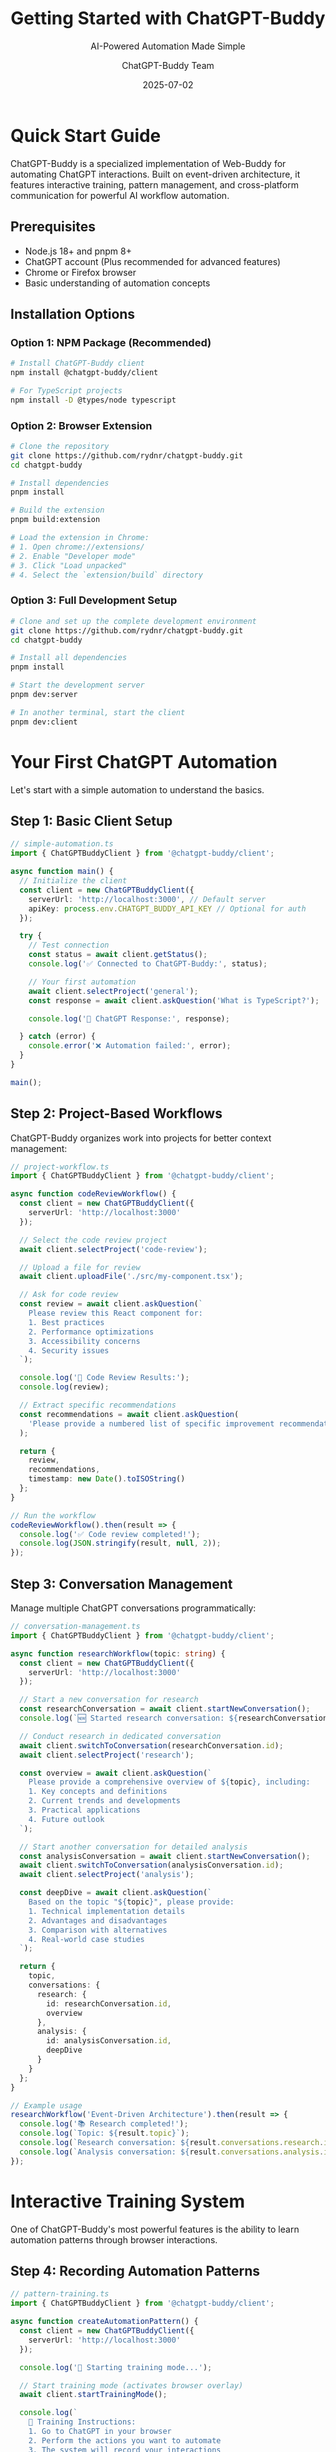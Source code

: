 #+TITLE: Getting Started with ChatGPT-Buddy
#+SUBTITLE: AI-Powered Automation Made Simple
#+AUTHOR: ChatGPT-Buddy Team
#+DATE: 2025-07-02
#+LAYOUT: project
#+PROJECT: chatgpt-buddy

* Quick Start Guide

ChatGPT-Buddy is a specialized implementation of Web-Buddy for automating ChatGPT interactions. Built on event-driven architecture, it features interactive training, pattern management, and cross-platform communication for powerful AI workflow automation.

** Prerequisites

- Node.js 18+ and pnpm 8+
- ChatGPT account (Plus recommended for advanced features)
- Chrome or Firefox browser
- Basic understanding of automation concepts

** Installation Options

*** Option 1: NPM Package (Recommended)
#+BEGIN_SRC bash
# Install ChatGPT-Buddy client
npm install @chatgpt-buddy/client

# For TypeScript projects
npm install -D @types/node typescript
#+END_SRC

*** Option 2: Browser Extension
#+BEGIN_SRC bash
# Clone the repository
git clone https://github.com/rydnr/chatgpt-buddy.git
cd chatgpt-buddy

# Install dependencies
pnpm install

# Build the extension
pnpm build:extension

# Load the extension in Chrome:
# 1. Open chrome://extensions/
# 2. Enable "Developer mode"
# 3. Click "Load unpacked"
# 4. Select the `extension/build` directory
#+END_SRC

*** Option 3: Full Development Setup
#+BEGIN_SRC bash
# Clone and set up the complete development environment
git clone https://github.com/rydnr/chatgpt-buddy.git
cd chatgpt-buddy

# Install all dependencies
pnpm install

# Start the development server
pnpm dev:server

# In another terminal, start the client
pnpm dev:client
#+END_SRC

* Your First ChatGPT Automation

Let's start with a simple automation to understand the basics.

** Step 1: Basic Client Setup

#+BEGIN_SRC typescript
// simple-automation.ts
import { ChatGPTBuddyClient } from '@chatgpt-buddy/client';

async function main() {
  // Initialize the client
  const client = new ChatGPTBuddyClient({
    serverUrl: 'http://localhost:3000', // Default server
    apiKey: process.env.CHATGPT_BUDDY_API_KEY // Optional for auth
  });

  try {
    // Test connection
    const status = await client.getStatus();
    console.log('✅ Connected to ChatGPT-Buddy:', status);

    // Your first automation
    await client.selectProject('general');
    const response = await client.askQuestion('What is TypeScript?');
    
    console.log('🤖 ChatGPT Response:', response);

  } catch (error) {
    console.error('❌ Automation failed:', error);
  }
}

main();
#+END_SRC

** Step 2: Project-Based Workflows

ChatGPT-Buddy organizes work into projects for better context management:

#+BEGIN_SRC typescript
// project-workflow.ts
import { ChatGPTBuddyClient } from '@chatgpt-buddy/client';

async function codeReviewWorkflow() {
  const client = new ChatGPTBuddyClient({
    serverUrl: 'http://localhost:3000'
  });

  // Select the code review project
  await client.selectProject('code-review');

  // Upload a file for review
  await client.uploadFile('./src/my-component.tsx');

  // Ask for code review
  const review = await client.askQuestion(`
    Please review this React component for:
    1. Best practices
    2. Performance optimizations
    3. Accessibility concerns
    4. Security issues
  `);

  console.log('📝 Code Review Results:');
  console.log(review);

  // Extract specific recommendations
  const recommendations = await client.askQuestion(
    'Please provide a numbered list of specific improvement recommendations'
  );

  return {
    review,
    recommendations,
    timestamp: new Date().toISOString()
  };
}

// Run the workflow
codeReviewWorkflow().then(result => {
  console.log('✅ Code review completed!');
  console.log(JSON.stringify(result, null, 2));
});
#+END_SRC

** Step 3: Conversation Management

Manage multiple ChatGPT conversations programmatically:

#+BEGIN_SRC typescript
// conversation-management.ts
import { ChatGPTBuddyClient } from '@chatgpt-buddy/client';

async function researchWorkflow(topic: string) {
  const client = new ChatGPTBuddyClient({
    serverUrl: 'http://localhost:3000'
  });

  // Start a new conversation for research
  const researchConversation = await client.startNewConversation();
  console.log(`🆕 Started research conversation: ${researchConversation.id}`);

  // Conduct research in dedicated conversation
  await client.switchToConversation(researchConversation.id);
  await client.selectProject('research');

  const overview = await client.askQuestion(`
    Please provide a comprehensive overview of ${topic}, including:
    1. Key concepts and definitions
    2. Current trends and developments
    3. Practical applications
    4. Future outlook
  `);

  // Start another conversation for detailed analysis
  const analysisConversation = await client.startNewConversation();
  await client.switchToConversation(analysisConversation.id);
  await client.selectProject('analysis');

  const deepDive = await client.askQuestion(`
    Based on the topic "${topic}", please provide:
    1. Technical implementation details
    2. Advantages and disadvantages
    3. Comparison with alternatives
    4. Real-world case studies
  `);

  return {
    topic,
    conversations: {
      research: {
        id: researchConversation.id,
        overview
      },
      analysis: {
        id: analysisConversation.id,
        deepDive
      }
    }
  };
}

// Example usage
researchWorkflow('Event-Driven Architecture').then(result => {
  console.log('📚 Research completed!');
  console.log(`Topic: ${result.topic}`);
  console.log(`Research conversation: ${result.conversations.research.id}`);
  console.log(`Analysis conversation: ${result.conversations.analysis.id}`);
});
#+END_SRC

* Interactive Training System

One of ChatGPT-Buddy's most powerful features is the ability to learn automation patterns through browser interactions.

** Step 4: Recording Automation Patterns

#+BEGIN_SRC typescript
// pattern-training.ts
import { ChatGPTBuddyClient } from '@chatgpt-buddy/client';

async function createAutomationPattern() {
  const client = new ChatGPTBuddyClient({
    serverUrl: 'http://localhost:3000'
  });

  console.log('🎯 Starting training mode...');
  
  // Start training mode (activates browser overlay)
  await client.startTrainingMode();

  console.log(`
    📝 Training Instructions:
    1. Go to ChatGPT in your browser
    2. Perform the actions you want to automate
    3. The system will record your interactions
    4. Press Ctrl+Shift+T to stop training
  `);

  // Wait for training completion
  const pattern = await client.waitForTrainingCompletion();

  console.log('✅ Pattern recorded:', pattern.name);
  console.log(`📊 Steps captured: ${pattern.steps.length}`);

  // Save the pattern for future use
  await client.savePattern(pattern, {
    name: 'My Custom Workflow',
    description: 'Automated workflow for specific task',
    tags: ['custom', 'workflow']
  });

  return pattern;
}

// Alternative: Create pattern programmatically
async function createProgrammaticPattern() {
  const client = new ChatGPTBuddyClient({
    serverUrl: 'http://localhost:3000'
  });

  const pattern = await client.createPattern({
    name: 'Code Documentation Workflow',
    description: 'Generate documentation for code files',
    steps: [
      {
        action: 'SELECT_PROJECT',
        target: 'code-documentation',
        description: 'Select documentation project'
      },
      {
        action: 'UPLOAD_FILE',
        target: 'input[type="file"]',
        description: 'Upload code file'
      },
      {
        action: 'ASK_QUESTION',
        prompt: 'Generate comprehensive documentation for this code',
        description: 'Request documentation generation'
      },
      {
        action: 'EXTRACT_RESPONSE',
        format: 'markdown',
        description: 'Extract markdown documentation'
      }
    ]
  });

  console.log('✅ Pattern created:', pattern.id);
  return pattern;
}
#+END_SRC

** Step 5: Executing Automation Patterns

#+BEGIN_SRC typescript
// pattern-execution.ts
import { ChatGPTBuddyClient } from '@chatgpt-buddy/client';

async function executeAutomationPatterns() {
  const client = new ChatGPTBuddyClient({
    serverUrl: 'http://localhost:3000'
  });

  // List available patterns
  const patterns = await client.getPatterns();
  console.log(`📋 Available patterns: ${patterns.length}`);

  patterns.forEach(pattern => {
    console.log(`  - ${pattern.name}: ${pattern.description}`);
  });

  // Execute a specific pattern
  const codeReviewPattern = patterns.find(p => 
    p.name.includes('Code Review')
  );

  if (codeReviewPattern) {
    console.log(`🚀 Executing pattern: ${codeReviewPattern.name}`);
    
    const result = await client.executePattern(codeReviewPattern.id, {
      variables: {
        filePath: './src/components/UserProfile.tsx',
        reviewType: 'security-focused'
      }
    });

    console.log('✅ Pattern execution completed:');
    console.log(result);
  }

  // Execute pattern with custom data
  const documentationPattern = patterns.find(p => 
    p.name.includes('Documentation')
  );

  if (documentationPattern) {
    const files = [
      './src/utils/api-client.ts',
      './src/hooks/useUser.ts',
      './src/components/DataTable.tsx'
    ];

    console.log('📚 Generating documentation for multiple files...');

    const results = await Promise.all(
      files.map(file => 
        client.executePattern(documentationPattern.id, {
          variables: { filePath: file }
        })
      )
    );

    console.log(`✅ Generated documentation for ${results.length} files`);
    return results;
  }
}
#+END_SRC

* Advanced Features

** Step 6: Pattern Sharing and Collaboration

#+BEGIN_SRC typescript
// pattern-collaboration.ts
import { ChatGPTBuddyClient } from '@chatgpt-buddy/client';

async function teamCollaboration() {
  const client = new ChatGPTBuddyClient({
    serverUrl: 'http://localhost:3000'
  });

  // Share a pattern with team
  const myPattern = await client.getPattern('my-code-review-pattern');
  
  await client.sharePattern(myPattern.id, {
    teamId: 'frontend-team',
    permissions: ['read', 'execute'],
    message: 'Code review pattern optimized for React components'
  });

  // Import patterns from team library
  const teamPatterns = await client.getTeamPatterns('frontend-team');
  console.log(`📚 Team patterns available: ${teamPatterns.length}`);

  // Subscribe to pattern updates
  await client.subscribeToPatternUpdates({
    onPatternUpdated: (pattern) => {
      console.log(`🔄 Pattern updated: ${pattern.name}`);
    },
    onNewPatternShared: (pattern) => {
      console.log(`🆕 New pattern shared: ${pattern.name}`);
    }
  });

  // Export patterns for backup
  const exportData = await client.exportPatterns({
    format: 'json',
    includeTeamPatterns: true,
    includeExecutionHistory: false
  });

  // Save to file
  require('fs').writeFileSync(
    './pattern-backup.json', 
    JSON.stringify(exportData, null, 2)
  );

  console.log('💾 Patterns exported to pattern-backup.json');
}
#+END_SRC

** Step 7: Cross-Platform Communication

ChatGPT-Buddy supports multiple communication protocols for optimal performance:

#+BEGIN_SRC typescript
// cross-platform-client.ts
import { ChatGPTBuddyClient } from '@chatgpt-buddy/client';

async function optimizedCommunication() {
  // The client automatically detects the best communication method
  const client = new ChatGPTBuddyClient({
    serverUrl: 'http://localhost:3000',
    preferredTransport: 'auto', // 'websocket', 'dbus', or 'auto'
    platform: process.platform
  });

  // Check communication status
  const transport = await client.getTransportInfo();
  console.log(`🔗 Using transport: ${transport.type}`);
  console.log(`⚡ Average latency: ${transport.averageLatency}ms`);

  if (transport.type === 'dbus') {
    console.log('🐧 Using D-Bus for optimal Linux performance');
    
    // D-Bus specific features
    await client.enableDesktopNotifications();
    await client.registerGlobalHotkeys({
      'Ctrl+Shift+C': 'quick-chat',
      'Ctrl+Shift+R': 'run-last-pattern'
    });
  }

  // Performance comparison
  const performanceTest = await client.runPerformanceTest({
    iterations: 100,
    includeLatency: true,
    includeReliability: true
  });

  console.log('📊 Performance Results:');
  console.log(`  Average latency: ${performanceTest.averageLatency}ms`);
  console.log(`  Success rate: ${performanceTest.successRate}%`);
  console.log(`  Throughput: ${performanceTest.throughput} requests/sec`);
}
#+END_SRC

* Production Usage Examples

** Step 8: Content Creation Pipeline

#+BEGIN_SRC typescript
// content-pipeline.ts
import { ChatGPTBuddyClient } from '@chatgpt-buddy/client';

async function contentCreationPipeline(topics: string[]) {
  const client = new ChatGPTBuddyClient({
    serverUrl: 'http://localhost:3000'
  });

  const results = [];

  for (const topic of topics) {
    console.log(`📝 Creating content for: ${topic}`);

    // Phase 1: Research
    await client.selectProject('content-research');
    const research = await client.askQuestion(`
      Research the topic "${topic}" and provide:
      1. Key points to cover
      2. Target audience considerations
      3. Current trends and relevance
      4. Potential angles and perspectives
    `);

    // Phase 2: Content Creation
    await client.selectProject('content-writing');
    const article = await client.askQuestion(`
      Based on this research: ${research}
      
      Write a comprehensive blog post about "${topic}" that:
      - Is 1000-1500 words long
      - Uses engaging headings and subheadings
      - Includes practical examples
      - Has a clear introduction and conclusion
      - Is optimized for readability
    `);

    // Phase 3: SEO Optimization
    await client.selectProject('seo-optimization');
    const seoData = await client.askQuestion(`
      For this article about "${topic}":
      ${article}
      
      Provide:
      1. SEO-optimized title (under 60 characters)
      2. Meta description (under 160 characters)
      3. 5-10 relevant keywords
      4. Suggested internal linking opportunities
      5. Social media post variations
    `);

    results.push({
      topic,
      research,
      article,
      seo: seoData,
      timestamp: new Date().toISOString()
    });

    console.log(`✅ Content created for: ${topic}`);
  }

  return results;
}

// Usage
const topics = [
  'Event-Driven Architecture in JavaScript',
  'Building Scalable React Applications',
  'TypeScript Best Practices for 2025'
];

contentCreationPipeline(topics).then(results => {
  console.log(`🎉 Created ${results.length} articles`);
  
  // Save results
  require('fs').writeFileSync(
    './content-output.json',
    JSON.stringify(results, null, 2)
  );
});
#+END_SRC

** Step 9: Code Analysis Automation

#+BEGIN_SRC typescript
// code-analysis.ts
import { ChatGPTBuddyClient } from '@chatgpt-buddy/client';
import * as fs from 'fs';
import * as path from 'path';

async function analyzeCodebase(projectPath: string) {
  const client = new ChatGPTBuddyClient({
    serverUrl: 'http://localhost:3000'
  });

  console.log(`🔍 Analyzing codebase: ${projectPath}`);

  // Find all TypeScript/JavaScript files
  const files = findCodeFiles(projectPath);
  console.log(`📁 Found ${files.length} code files`);

  const analyses = [];

  for (const file of files) {
    console.log(`📝 Analyzing: ${path.relative(projectPath, file)}`);

    await client.selectProject('code-analysis');
    
    // Upload file
    await client.uploadFile(file);

    // Get comprehensive analysis
    const analysis = await client.askQuestion(`
      Analyze this code file and provide:
      
      1. **Code Quality Assessment**
         - Complexity analysis
         - Code smells identification
         - Maintainability score (1-10)
      
      2. **Security Review**
         - Potential vulnerabilities
         - Security best practices compliance
         - Risk level (Low/Medium/High)
      
      3. **Performance Analysis**
         - Performance bottlenecks
         - Optimization opportunities
         - Memory usage patterns
      
      4. **Architecture Review**
         - Design pattern usage
         - SOLID principles compliance
         - Coupling and cohesion analysis
      
      5. **Recommendations**
         - Specific improvement suggestions
         - Refactoring priorities
         - Testing recommendations
      
      Provide the analysis in structured JSON format.
    `);

    analyses.push({
      file: path.relative(projectPath, file),
      analysis: analysis,
      timestamp: new Date().toISOString()
    });
  }

  // Generate summary report
  await client.selectProject('report-generation');
  const summaryReport = await client.askQuestion(`
    Based on these code analyses:
    ${JSON.stringify(analyses, null, 2)}
    
    Generate a comprehensive codebase summary report including:
    1. Overall code quality metrics
    2. Most critical issues to address
    3. Architecture strengths and weaknesses
    4. Security posture assessment
    5. Recommended action plan with priorities
  `);

  return {
    projectPath,
    fileCount: files.length,
    analyses,
    summaryReport,
    timestamp: new Date().toISOString()
  };
}

function findCodeFiles(dir: string): string[] {
  const files: string[] = [];
  const entries = fs.readdirSync(dir, { withFileTypes: true });

  for (const entry of entries) {
    const fullPath = path.join(dir, entry.name);
    
    if (entry.isDirectory() && !entry.name.startsWith('.') && entry.name !== 'node_modules') {
      files.push(...findCodeFiles(fullPath));
    } else if (entry.isFile() && /\.(ts|tsx|js|jsx)$/.test(entry.name)) {
      files.push(fullPath);
    }
  }

  return files;
}

// Usage
analyzeCodebase('./src').then(report => {
  console.log(`✅ Analysis completed for ${report.fileCount} files`);
  
  // Save detailed report
  fs.writeFileSync(
    './codebase-analysis-report.json',
    JSON.stringify(report, null, 2)
  );
  
  console.log('📋 Report saved to codebase-analysis-report.json');
});
#+END_SRC

* Monitoring and Analytics

** Step 10: Pattern Performance Monitoring

#+BEGIN_SRC typescript
// monitoring.ts
import { ChatGPTBuddyClient } from '@chatgpt-buddy/client';

async function monitorPatternPerformance() {
  const client = new ChatGPTBuddyClient({
    serverUrl: 'http://localhost:3000'
  });

  // Get performance metrics for all patterns
  const metrics = await client.getPatternMetrics({
    timeRange: '30d',
    includeSuccessRate: true,
    includeAverageExecutionTime: true,
    includeUsageFrequency: true
  });

  console.log('📊 Pattern Performance Metrics:');
  console.log('================================');

  metrics.forEach(metric => {
    console.log(`\n📋 Pattern: ${metric.patternName}`);
    console.log(`   Success Rate: ${metric.successRate.toFixed(1)}%`);
    console.log(`   Avg Execution: ${metric.averageExecutionTime}ms`);
    console.log(`   Usage Count: ${metric.usageCount}`);
    console.log(`   Last Used: ${metric.lastUsed}`);
    
    if (metric.successRate < 90) {
      console.log(`   ⚠️  Low success rate - needs attention`);
    }
    
    if (metric.averageExecutionTime > 30000) {
      console.log(`   🐌 Slow execution - consider optimization`);
    }
  });

  // Get detailed analytics
  const analytics = await client.getAnalytics({
    timeRange: '7d',
    metrics: ['execution_time', 'success_rate', 'error_types'],
    groupBy: 'pattern'
  });

  // Set up real-time monitoring
  await client.subscribeToMetrics({
    onSlowExecution: (pattern, executionTime) => {
      console.log(`🐌 Slow execution alert: ${pattern.name} took ${executionTime}ms`);
    },
    onFailure: (pattern, error) => {
      console.log(`❌ Pattern failure: ${pattern.name} - ${error.message}`);
    },
    onSuccess: (pattern, result) => {
      console.log(`✅ Pattern success: ${pattern.name}`);
    }
  });

  return { metrics, analytics };
}
#+END_SRC

* Best Practices

** Error Handling and Retry Logic

#+BEGIN_SRC typescript
// robust-automation.ts
import { ChatGPTBuddyClient } from '@chatgpt-buddy/client';

async function robustAutomation() {
  const client = new ChatGPTBuddyClient({
    serverUrl: 'http://localhost:3000',
    retryAttempts: 3,
    retryDelay: 1000,
    timeout: 30000
  });

  try {
    // Use retry wrapper for critical operations
    const result = await client.withRetry(async () => {
      await client.selectProject('critical-project');
      return await client.askQuestion('Important question that must succeed');
    }, {
      maxAttempts: 5,
      backoffMultiplier: 2,
      onRetry: (attempt, error) => {
        console.log(`🔄 Retry attempt ${attempt}: ${error.message}`);
      }
    });

    return result;

  } catch (error) {
    // Comprehensive error handling
    if (error.code === 'CONNECTION_LOST') {
      console.log('🔌 Connection lost, attempting to reconnect...');
      await client.reconnect();
    } else if (error.code === 'RATE_LIMITED') {
      console.log('⏳ Rate limited, waiting before retry...');
      await new Promise(resolve => setTimeout(resolve, 60000));
    } else {
      console.error('❌ Unrecoverable error:', error);
      throw error;
    }
  }
}
#+END_SRC

** Configuration Management

#+BEGIN_SRC typescript
// config.ts
export interface ChatGPTBuddyConfig {
  serverUrl: string;
  apiKey?: string;
  retryAttempts?: number;
  timeout?: number;
  preferredTransport?: 'websocket' | 'dbus' | 'auto';
  enableAnalytics?: boolean;
  patternCache?: {
    maxSize: number;
    ttl: number;
  };
}

// Load configuration from environment or config file
const config: ChatGPTBuddyConfig = {
  serverUrl: process.env.CHATGPT_BUDDY_SERVER_URL || 'http://localhost:3000',
  apiKey: process.env.CHATGPT_BUDDY_API_KEY,
  retryAttempts: parseInt(process.env.CHATGPT_BUDDY_RETRY_ATTEMPTS || '3'),
  timeout: parseInt(process.env.CHATGPT_BUDDY_TIMEOUT || '30000'),
  preferredTransport: 'auto',
  enableAnalytics: true,
  patternCache: {
    maxSize: 100,
    ttl: 3600000 // 1 hour
  }
};

export default config;
#+END_SRC

Congratulations! You now have a comprehensive understanding of ChatGPT-Buddy's capabilities. From simple automations to complex pattern-based workflows, you can leverage the power of AI automation to streamline your development and content creation processes.

Remember to check the [[file:development.org][Development Guide]] for setting up a local development environment, and explore the [[file:research.org][Research Documentation]] for advanced features like D-Bus integration and performance optimization.